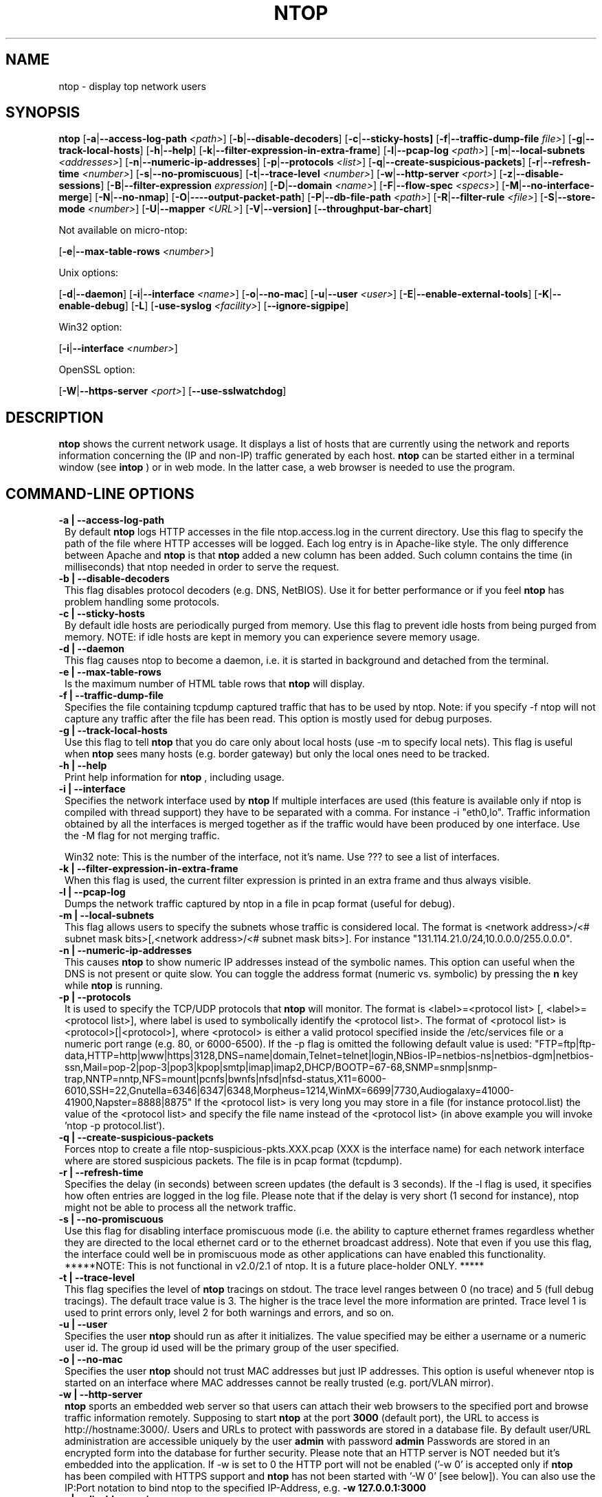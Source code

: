 .\" This file Copyright 1998-2002 Luca Deri <deri@ntop.org>
.\"
.
.de It
.TP 1.2
.B "\\$1 "
..
.de It2
.TP 1.2
.B "\\$1 | \\$2"
..
.TH NTOP 8 "July 2002"
.SH NAME
ntop \- display top network users
.SH SYNOPSIS
.B ntop
.RB [ -a | --access-log-path
.IR <path> ]
.RB [ -b | --disable-decoders ]
.RB [ -c | --sticky-hosts]
.RB [ -f | --traffic-dump-file
.IR file> ]
.RB [ -g | --track-local-hosts ]
.RB [ -h | --help ]
.RB [ -k | --filter-expression-in-extra-frame ]
.RB [ -l | --pcap-log 
.IR <path> ]
.RB [ -m | --local-subnets
.IR <addresses> ]
.RB [ -n | --numeric-ip-addresses ]
.RB [ -p | --protocols
.IR <list> ]
.RB [ -q | --create-suspicious-packets ]
.RB [ -r | --refresh-time 
.IR <number> ]
.RB [ -s | --no-promiscuous ]
.RB [ -t | --trace-level 
.IR <number> ]
.RB [ -w | --http-server
.IR <port> ]
.RB [ -z | --disable-sessions ]
.RB [ -B | --filter-expression
.IR "expression" ]
.RB [ -D | --domain 
.IR <name> ]
.RB [ -F | --flow-spec
.IR <specs> ]
.RB [ -M | --no-interface-merge ]
.RB [ -N | --no-nmap ]
.RB [ -O | ----output-packet-path ]
.RB [ -P | --db-file-path
.IR <path> ]
.RB [ -R | --filter-rule
.IR <file> ]
.RB [ -S | --store-mode
.IR <number> ]
.RB [ -U | --mapper 
.IR <URL> ]
.RB [ -V | --version]
.RB [ --throughput-bar-chart ]

Not available on micro-ntop:

.RB [ -e | --max-table-rows
.IR <number> ]
.BR

Unix options:

.RB [ -d | --daemon ]
.RB [ -i | --interface
.IR <name> ]
.RB [ -o | --no-mac ]
.RB [ -u | --user 
.IR <user> ]
.RB [ -E | --enable-external-tools ]
.RB [ -K | --enable-debug ]
.RB [ -L ]
.RB [ -use-syslog
.IR <facility> ]
.RB [ --ignore-sigpipe ]

Win32 option:

.RB [ -i | --interface
.IR <number> ]

OpenSSL option:

.RB [ -W | --https-server
.IR <port> ]
.RB [ --use-sslwatchdog ]

.SH DESCRIPTION
.B ntop
shows the current network usage. It displays a list of hosts that are
currently using the network and reports information concerning the (IP and non-IP) 
traffic generated by each host. 
.B ntop
can be started either in a terminal window (see
.B intop
) or in
web mode. In the latter case, a web browser is needed to use the
program. 

.PP
.SH "COMMAND\-LINE OPTIONS"

.It2 -a --access-log-path
By default 
.B ntop
logs HTTP accesses in the file ntop.access.log in the current directory. Use this flag to specify the path of the file where HTTP accesses will be logged. Each log entry is in Apache-like style. The only difference between Apache and 
.B ntop
is that
.B ntop
added a new column has been added. Such column contains the time (in milliseconds) that ntop needed in order to serve the request. 

.It2 -b --disable-decoders
This flag disables protocol decoders (e.g. DNS, NetBIOS). Use it for better performance or if you feel 
.B ntop
has problem handling some protocols.

.It2 -c --sticky-hosts
By default idle hosts are periodically purged from memory. Use this flag to prevent idle hosts from being purged from memory. NOTE: if idle hosts are kept in memory you can experience severe memory usage.

.It2 -d --daemon
This flag causes ntop to become a daemon, i.e. it is started in background and detached from the terminal.

.It2 -e --max-table-rows
Is the maximum number of HTML table rows that
.B ntop
will display. 

.It2 -f --traffic-dump-file
Specifies the file containing tcpdump captured traffic that has to be used by ntop. Note: if you specify -f ntop will not capture any traffic after the file has been read. This option is mostly used for debug purposes.

.It2 -g --track-local-hosts
Use this flag to tell
.B ntop 
that you do care only about local hosts (use -m to specify local nets). This flag is useful when 
.B ntop
sees many hosts (e.g. border gateway) but only the local ones need to be tracked.

.It2 -h --help
Print help information for 
.B ntop
, including usage.

.It2 -i --interface 
Specifies the network interface used by
.B ntop
If multiple interfaces are used (this feature is available only if ntop is compiled with thread support) they have to be separated with a comma. For instance -i "eth0,lo". Traffic information obtained by all the interfaces is merged together as if the traffic would have been produced by one interface. Use the -M flag for not merging traffic.

Win32 note: This is the number of the interface, not it's name. Use ??? to see a list of interfaces.

.It2 -k --filter-expression-in-extra-frame
When this flag is used, the current filter expression is printed in an extra frame and thus always visible.

.It2 -l --pcap-log
Dumps the network traffic captured by ntop in a file in pcap format (useful for debug).

.It2 -m --local-subnets
This flag allows users to specify the subnets whose traffic is considered local. The format is <network address>/<# subnet mask bits>[,<network address>/<# subnet mask bits>]. For instance "131.114.21.0/24,10.0.0.0/255.0.0.0".

.It2 -n --numeric-ip-addresses
This causes
.B ntop
to show numeric IP addresses instead of the symbolic names. This option can useful 
when the DNS is not present or quite slow.  You can toggle the address format 
(numeric vs. symbolic) by pressing the
.B n
key while 
.B ntop
is running.

.It2 -p --protocols
It is used to specify the TCP/UDP protocols that
.B ntop
will monitor. The format is <label>=<protocol list> [, <label>=<protocol list>], where
label is used to symbolically identify the <protocol list>. The format of <protocol list>
is <protocol>[|<protocol>], where <protocol> is either a valid protocol specified inside the
/etc/services file or a numeric port range (e.g. 80, or 6000-6500). If the -p flag is omitted the following 
default value is used: "FTP=ftp|ftp-data,HTTP=http|www|https|3128,DNS=name|domain,Telnet=telnet|login,NBios-IP=netbios-ns|netbios-dgm|netbios-ssn,Mail=pop-2|pop-3|pop3|kpop|smtp|imap|imap2,DHCP/BOOTP=67-68,SNMP=snmp|snmp-trap,NNTP=nntp,NFS=mount|pcnfs|bwnfs|nfsd|nfsd-status,X11=6000-6010,SSH=22,Gnutella=6346|6347|6348,Morpheus=1214,WinMX=6699|7730,Audiogalaxy=41000-41900,Napster=8888|8875" If the <protocol list> is very long you may store in a file (for instance protocol.list) the value of the <protocol list> and specify the file name instead of the <protocol list> (in above example you will invoke 'ntop -p protocol.list').

.It2 -q --create-suspicious-packets
Forces ntop to create a file ntop-suspicious-pkts.XXX.pcap (XXX is the interface name) for each network interface where are stored suspicious packets. The file is in pcap format (tcpdump).

.It2 -r --refresh-time
Specifies the delay (in seconds) between screen updates (the default is 3 seconds). If the -l flag is used, it specifies how often entries are logged in the log file. Please
note that if the delay is very short (1 second for instance), ntop might not
be able to process all the network traffic.

.It2 -s --no-promiscuous
Use this flag for disabling interface promiscuous mode (i.e. the ability to capture ethernet frames regardless whether they are directed to the local ethernet card or to the ethernet broadcast address). Note that even if you use this flag, the interface could well be in  promiscuous mode as other applications can have enabled this functionality.
*****NOTE: This is not functional in v2.0/2.1 of ntop.  It is a future place-holder ONLY. *****

.It2 -t --trace-level
This flag specifies the level of
.B ntop
tracings on stdout. The trace level ranges between 0 (no trace) and 5 (full debug tracings). The default trace value is 3. The higher is the trace level the more information are printed. Trace level 1 is used to print errors only, level 2 for both warnings and errors, and so on. 

.It2 -u --user
Specifies the user
.B ntop
should run as after it initializes. The value specified may be either a
username or a numeric user id. The group id used will be the primary group of
the user specified.

.It2 -o --no-mac
Specifies the user
.B ntop
should not trust MAC addresses but just IP addresses. This option is useful whenever ntop is started on an interface where MAC addresses cannot be really trusted (e.g. port/VLAN mirror).

.It2 -w --http-server
.B ntop
sports an embedded web server so that users can attach their web browsers to the specified port and browse 
traffic information remotely. Supposing to start
.B ntop
at the port 
.B 3000 
(default port), the URL to access is
http://hostname:3000/. Users and URLs to protect with passwords are
stored in a database file. By default user/URL administration
are accessible uniquely by the user 
.B admin
with password
.B admin
. Users can modify/add/delete users/URLs using ntop itself. 
Passwords are stored in an encrypted form into the database for
further security. Please note that an HTTP server is NOT
needed but it's embedded into the application. If -w is set to 0 the HTTP port will not be enabled ('-w 0' is accepted only if 
.B ntop
 has been compiled with HTTPS support and 
.B ntop 
has not been started with '-W 0' [see below]).
You can also use the IP:Port notation to bind ntop to the specified IP-Address, e.g.
.B -w 127.0.0.1:3000
.

.It2 -z --disable-sessions
This flag disables TCP session tracking. Use it for better performance or when you don't really care of tracking sessions.

.It2 -A --set-admin-password
. This flag is used to start ntop, set the admin password and quit. It is quite useful for installers that may need to set the password for the admin user.

.It2 -B --filter-expression
.B ntop
, similar to what tcpdump does, allows users to specify an expression
that restricts the type of traffic handled by
.B ntop
hence to select only the traffic of interest. For instance, suppose to
be interested only in the traffic generated/received by the host
jake.unipi.it. 
.B ntop
can then be started with the following filter: 'ntop src host jake.unipi.it 
or dst host jake.unipi.it'. See the
.B tcpdump
man page for further information about this topic.

.It2 -D --domain
This identifies the local domain suffix, e.g. ntop.org, if
.B ntop
is having difficulty determining it from the interface.

.It2 -E --enable-external-tools
By default ntop does not take advance of lsof/nmap even if present. Use this flag if you want make ntop aware of such tools (if present).

.It2 -F --flow-spec
It is used to specify network flows similar to more powerful applications such as NeTraMet. A flow is a stream of captured packets that match a specified rule. The format is <flow-label>='<matching expression>'[,<flow-label>='<matching expression>'], where the label is used to symbolically identify the flow specified by the expression. The expression format is specified in the appendix. If an expression is specified, then the information concerning flows can be accessed following the HTML link named 'List NetFlows'.
For instance suppose to define two flows with the following expression "LucaHosts='host jake.unipi.it or host pisanino.unipi.it',GatewayRoutedPkts='gateway gateway.unipi.it'". All the traffic sent/received by hosts jake.unipi.it or pisanino.unipi.it is collected by
.B ntop
and added to the LucaHosts flow, whereas all the packet routed by the gateway gateway.unipi.it are added to the GatewayRoutedPkts flow. If the flows list is very long you may store in a file (for instance flows.list) the list of flows and specify the file name instead of the flows list (in above example you will invoke 'ntop -F flows.list').

.It2 -K --enable-debug
Use this flag to simplify application debug.  It does three things:
1. Does not fork() on the "read only" html pages.
2. Displays mutex values on the configuration (info.html) page.
3. (If available - glibc/gcc) Activates an automated backtrace on application errors.

.It -L
Use this flag for using the syslog instead of stdout. Please note that if ntop (ever) forks a child, in any case the syslog will be used for this child.

.It --use-syslog=facility
Use this flag for using the syslog instead of stdout. The parameter value indicates the facility (e.g. daemon, security) to be used for logging.  Please note that if ntop (ever) forks a child, in any case the syslog will be used for this child.

.It2 -M --no-interface-merge
Forces ntop not to merge network interfaces together. This means that ntop will collect statistics for each interface and will not merge data together.

.It2 -N --no-nmap
Forces ntop not to use nmap (if it is installed).

.It2 -O --output-packet-path
Base path for the ntop-suspicious-pkts.XXX.pcap and normal packet log file (tcpdump). If the base
path is a directory you have to append a / to the string for this to work fine.

.It2 -P --db-file-path
This allows to specify where db-files are searched or created (default "."). In addition DBPATH/html is added to the searchlist for the WEB-files

.It2 -S --store-mode
Use this flag for telling ntop to save information about host traffic on shutdown. Valid values are: 0 = don't store hosts, 1 = store all hosts, 2 = store only local hosts. This flag allows ntop not to loose traffic stats across multiple ntop sessions. Please note that information about TCP session is (obviously) lost.

.It2 -U --mapper
It specifies the UTR of the mapper.pl utility (it's part of the ntop distribution [see www/Perl/mapper.pl]) for displaying host location. If you don't want to install a mapper use http://jake.ntop.org/cgi-bin/mapper.pl

.It2 -V --version
Prints 
.B ntop 
version information and then exits.

.It2 -W --https-server
If 
.B ntop
has been compiled with HTTPS support (via OpenSSL), this flag can be used to set the HTTPS port (default 
.B 3001
). If the user specifies '-W 0', HTTPS support is disabled. Some examples: 1. 
.B ntop -w 80 -W 443 
(both HTTP and HTTPS have been enabled at their default ports) 2. 
.B ntop -w 0 -W 443 
(HTTP disabled, HTTPS enabled at the default port).
You can also use the IP:Port notation to bind ntop to the specified IP-Address, e.g.
.B -w 127.0.0.1:3001
.

.It --throughput-bar-chart
Format the throughput charts with bars instead of as an area chart.

.It --ignore-sigpipe                                    
Enable a handler for SIGPIPE errors. This usually happens only under debug (gdb).
(also available as a ./configure option, --enable-ignoresigpipe)

.It --use-sslwatchdog
Enable a watchdog for ntop webserver hangs.  These usually happen when connecting
with Netscape 6.2.2 and other browsers - only via https:// urls.  The user gets 
nothing back and other users can't connect.  Internally, the web server hangs in 
SSL_accept().  While packet processing continues, there is no way to access the 
data through the web server or shutdown ntop cleanly.  With the watchdog, a
timeout occurs after 3 seconds, and processing continues with a log message.
Unfortunately, the user sees nothing - it just looks like a failed connection.
(also available as a ./configure option, --enable-sslwatchdog)

.SH "WEB VIEWS"
While
.B ntop
is running, multiple users can access the traffic information using conventional web browsers. The main HTML page, is divided is two frames. The left frame allows users to select the traffic view that will be displayed in the right frame. Available sections are: sort traffic by data sent, sort traffic by data received, traffic statistics, active hosts list, remote to local (i.e. inside the subnet defined for the network board from which the program is currently sniffing) IP traffic, local to remote IP traffic, local to local IP traffic, list of active TCP sessions, IP protocol distribution statistics, IP protocol usage, IP traffic matrix.

.SH NOTES
.B ntop
requires a number of external tools.  Other tools are optional, but add to the program's capabilities.


Operating system header files and the Gnu gcc compiler and glibc libraries (http://www.gnu.org), including the glibc development libraries.  

Required libraries include (see the output of ./configure for a fuller listing) Posix threads, ncrypt, readline and:

.B libpcap
from http://www.tcpdump.org/ (The Win32 version makes use of
.B libpcap for Win32
which may be downloaded from http://www.netgroup.polito.it/WinPcap/install/).

.B gdb
from http://www.gnu.org/software/gdbm/gdbm.html

Optional libraries include:

The 
.B gdchart
library, available at http://www.fred.net/brv/chart/.
.

The
.B gd
library, for the creation of gif files, available at http://www.boutell.com/gd/ (included with gdchart).
.

The
.B libpng
library, for the creation of png files, available at 
.

.B openSSL
from the OpenSSL project, if an https:// server is desired, available at http://www.openssl.org.
.

The sflow Plugin is courtesy of and supported by InMon Corporation, http://www.inmon.com/sflowTools.htm.

Options tools - which
.B ntop
will utilize if available - include
.B nmap (http://www.insecure.org)
and
.B lsof (ftp://vic.cc.purdue.edu/pub/tools/unix/lsof/README).

.SH "SEE ALSO"
.BR intop (1),
.BR top (1),
.BR tcpdump (8).
.
.
.SH AUTHOR
Please send bug reports to the ntop mailing list <ntop@ntop.org>.
Please code patched to <patch@ntop.org>.
ntop's author is Luca Deri and can be reached at deri@ntop.org.
Tool locations are current as of February 2002 - please send email to report new locations or dead links.
